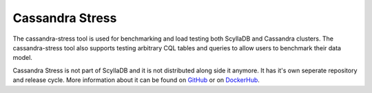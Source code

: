 Cassandra Stress
================

The cassandra-stress tool is used for benchmarking and load testing both ScyllaDB and Cassandra clusters. The cassandra-stress tool also supports testing arbitrary CQL tables and queries to allow users to benchmark their data model.

Cassandra Stress is not part of ScyllaDB and it is not distributed along side it anymore. It has it's own seperate repository and release cycle. More information about it can be found on `GitHub <https://github.com/scylladb/cassandra-stress>`_ or on `DockerHub <https://hub.docker.com/r/scylladb/cassandra-stress>`_.

